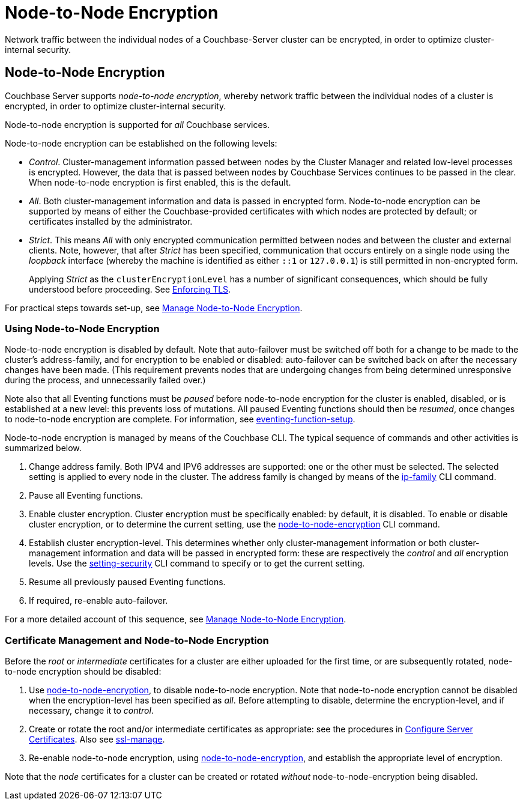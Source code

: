 = Node-to-Node Encryption
:description: Network traffic between the individual nodes of a Couchbase-Server cluster can be encrypted, in order to optimize cluster-internal security.

[#abstract]
{description}

[#node-to-node-encryption]
== Node-to-Node Encryption

Couchbase Server supports _node-to-node encryption_, whereby network traffic between the individual nodes of a cluster is encrypted, in order to optimize cluster-internal security.

Node-to-node encryption is supported for _all_ Couchbase services.

Node-to-node encryption can be established on the following levels:

* _Control_.
Cluster-management information passed between nodes by the Cluster Manager and related low-level processes is encrypted.
However, the data that is passed between nodes by Couchbase Services continues to be passed in the clear.
When node-to-node encryption is first enabled, this is the default.

* _All_.
Both cluster-management information and data is passed in encrypted form.
Node-to-node encryption can be supported by means of either the Couchbase-provided certificates with which nodes are protected by default; or certificates installed by the administrator.

* _Strict_.
This means _All_ with only encrypted communication permitted between nodes and between the cluster and external clients.
Note, however, that after _Strict_ has been specified, communication that occurs entirely on a single node using the _loopback_ interface (whereby the machine is identified as either `::1` or `127.0.0.1`) is still permitted in non-encrypted form.
+
Applying _Strict_ as the `clusterEncryptionLevel` has a number of significant consequences, which should be fully understood before proceeding.
See xref:rest-api:rest-setting-security.adoc#enforcing-tls[Enforcing TLS].

For practical steps towards set-up, see xref:manage:manage-nodes/apply-node-to-node-encryption.adoc[Manage Node-to-Node Encryption].

[#using-node-to-node-encryption]
=== Using Node-to-Node Encryption

Node-to-node encryption is disabled by default.
Note that auto-failover must be switched off both for a change to be made to the cluster’s address-family, and for encryption to be enabled or disabled: auto-failover can be switched back on after the necessary changes have been made.
(This requirement prevents nodes that are undergoing changes from being determined unresponsive during the process, and unnecessarily failed over.)

Note also that all Eventing functions must be _paused_ before node-to-node encryption for the cluster is enabled, disabled, or is established at a new level: this prevents loss of mutations.
All paused Eventing functions should then be _resumed_, once changes to node-to-node encryption are complete.
For information, see xref:cli:cbcli/couchbase-cli-eventing-function-setup.adoc[eventing-function-setup].

Node-to-node encryption is managed by means of the Couchbase CLI.
The typical sequence of commands and other activities is summarized below.

. Change address family.
Both IPV4 and IPV6 addresses are supported: one or the other must be selected.
The selected setting is applied to every node in the cluster.
The address family is changed by means of the xref:cli:cbcli/couchbase-cli-ip-family.adoc[ip-family] CLI command.

. Pause all Eventing functions.

. Enable cluster encryption.
Cluster encryption must be specifically enabled: by default, it is disabled.
To enable or disable cluster encryption, or to determine the current setting, use the xref:cli:cbcli/couchbase-cli-node-to-node-encryption.adoc[node-to-node-encryption] CLI command.

. Establish cluster encryption-level.
This determines whether only cluster-management information or both cluster-management information and data will be passed in encrypted form: these are respectively the _control_ and _all_ encryption levels.
Use the xref:cli:cbcli/couchbase-cli-setting-security.adoc[setting-security] CLI command to specify or to get the current setting.

. Resume all previously paused Eventing functions.

. If required, re-enable auto-failover.

For a more detailed account of this sequence, see xref:manage:manage-nodes/apply-node-to-node-encryption.adoc[Manage Node-to-Node Encryption].

[#certificate-rotation-and-node-to-node-encryption]
=== Certificate Management and Node-to-Node Encryption

Before the _root_ or _intermediate_ certificates for a cluster are either uploaded for the first time, or are subsequently rotated, node-to-node encryption should be disabled:

. Use xref:cli:cbcli/couchbase-cli-node-to-node-encryption.adoc[node-to-node-encryption], to disable node-to-node encryption.
Note that node-to-node encryption cannot be disabled when the encryption-level has been specified as _all_.
Before attempting to disable, determine the encryption-level, and if necessary, change it to _control_.

. Create or rotate the root and/or intermediate certificates as appropriate: see the procedures in xref:manage:manage-security/configure-server-certificates.adoc[Configure Server Certificates].
Also see xref:cli:cbcli/couchbase-cli-ssl-manage.adoc[ssl-manage].

. Re-enable node-to-node encryption, using xref:cli:cbcli/couchbase-cli-node-to-node-encryption.adoc[node-to-node-encryption], and establish the appropriate level of encryption.

Note that the _node_ certificates for a cluster can be created or rotated _without_ node-to-node-encryption being disabled.
